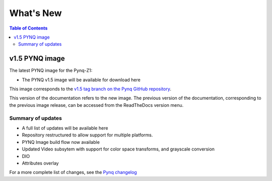 **************************
What's New
**************************

.. contents:: Table of Contents
   :depth: 2

   
v1.5 PYNQ image
===============================

The latest PYNQ image for the Pynq-Z1: 

* The PYNQ v1.5 image will be available for download here 

This image corresponds to the `v1.5 tag branch on the Pynq GitHub repository <https://github.com/Xilinx/PYNQ/tree/v1.5>`_.

This version of the documentation refers to the new image. The previous version of the documentation, corresponding to the previous image release, can be accessed from the ReadTheDocs version menu. 

Summary of updates
-----------------------

* A full list of updates will be available here
* Repository restructured to allow support for multiple platforms.
* PYNQ Image build flow now available
* Updated Video subsytem with support for color space transforms, and grayscale conversion
* DIO
* Attributes overlay


For a more complete list of changes, see the `Pynq changelog <changelog.html>`_



